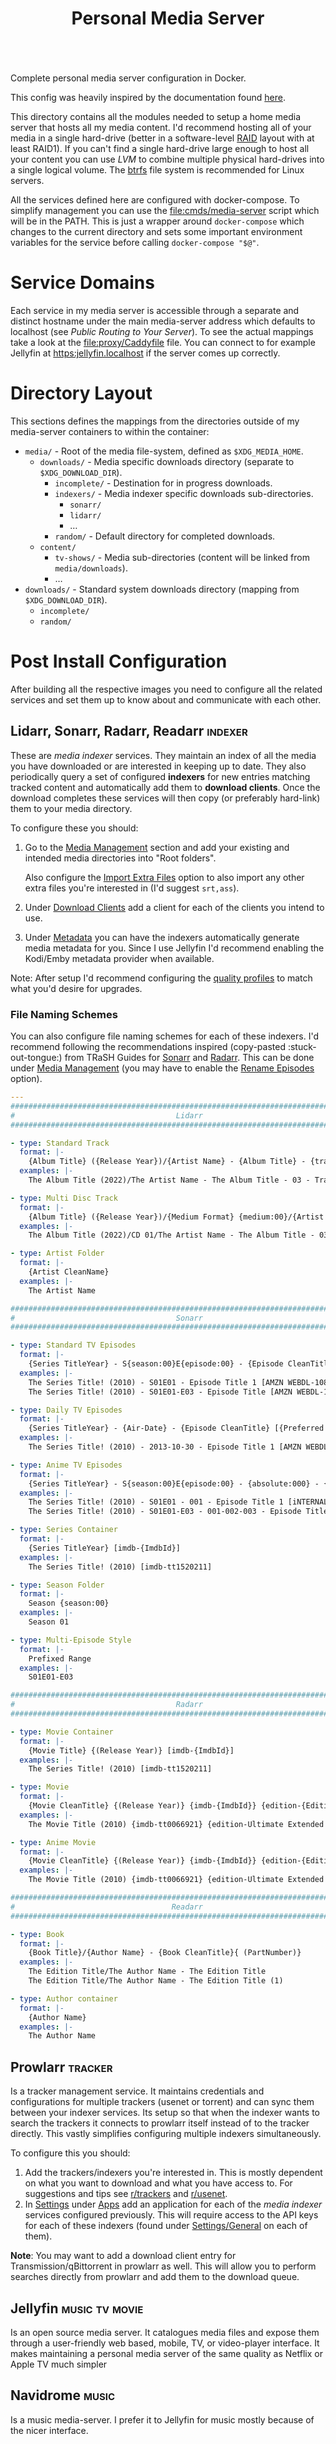 #+TITLE: Personal Media Server
# LocalWords:  Apps dockerised Jellyfin usenet Prowlarr Emby Kodi Readarr Radarr VPN
# LocalWords:  Sonarr Lidarr proxying uncorrectable routable Caddy localhost PIA TiB
# LocalWords:  authelia MiB GParted LVM Navidrome

#+HTML: <div align="right" style="display: flex; justify-content: flex-end">
#+HTML:   <a style="margin-left: 4px;" href="https://jellyfin.org/"><img src="https://img.shields.io/badge/jellyfin-latest-%23AA5CC3?logo=jellyfin&style=for-the-badge&logoColor=%2300A4DC"/></a>
#+HTML:   <a style="margin-left: 4px;" href="https://www.navidrome.org/"><img src="https://img.shields.io/badge/navidrome-latest-yellow?logo=Apple%20Music&style=for-the-badge&logoColor=yellow"/></a>
#+HTML:   <a style="margin-left: 4px;" href="https://transmissionbt.com/"><img src="https://img.shields.io/badge/transmission-3.00r6-orange?logo=tor%20browser&style=for-the-badge&logoColor=orange"/></a>
#+HTML:   <a style="margin-left: 4px;" href="https://sonarr.tv/"><img src="https://img.shields.io/badge/sonarr-latest-yellow?logo=TV%20Time&style=for-the-badge&logoColor=yellow"/></a>
#+HTML:   <a style="margin-left: 4px;" href="https://radarr.video/"><img src="https://img.shields.io/badge/radarr-latest-brightgreen?logo=coveralls&style=for-the-badge&logoColor=brightgreen"/></a>
#+HTML:   <a style="margin-left: 4px;" href="https://lidarr.audio/"><img src="https://img.shields.io/badge/lidarr-latest-%23FB5BC5?logo=iTunes&style=for-the-badge&logoColor=%23FB5BC5"/></a>
#+HTML:   <a style="margin-left: 4px;" href="https://readarr.com/"><img src="https://img.shields.io/badge/readerr-latest-%23141E24?logo=Read%20The%20Docs&style=for-the-badge&logoColor=%238CA1AF"/></a>
#+HTML:   <a style="margin-left: 4px;" href="https://wiki.servarr.com/prowlarr"><img src="https://img.shields.io/badge/prowlarr-latest-%23F37626?logo=Ghostery&style=for-the-badge&logoColor=%23F37626"/></a>
#+HTML:   <a style="margin-left: 4px;" href="https://caddyserver.com/"><img src="https://img.shields.io/badge/caddy-alpine-%23009639?logo=Nginx&style=for-the-badge&logoColor=%23009639"/></a>
#+HTML:   <a style="margin-left: 4px;" href="https://www.wireguard.com/"><img src="https://img.shields.io/badge/wireguard-gluetun:latest-%2388171A?logo=WireGuard&style=for-the-badge"/></a>
#+HTML:   <a style="margin-left: 4px;" href="https://www.authelia.com/"><img src="https://img.shields.io/badge/authelia-latest:latest-success?logo=Auth0&style=for-the-badge&logoColor=success"/></a>
#+HTML:   <a style="margin-left: 4px;" href="https://heimdall.site/"><img src="https://img.shields.io/badge/authelia-latest:latest-blueviolet?logo=Dash&style=for-the-badge&logoColor=blueviolet"/></a>
#+HTML:   <a style="margin-left: 4px;" href="https://github.com/serjs/socks5-server"><img src="https://img.shields.io/badge/socksproxy-latest:latest-yellow?logo=Envoy%20Proxy&style=for-the-badge&logoColor=yellow"/></a>
#+HTML: </div>

Complete personal media server configuration in Docker.

This config was heavily inspired by the documentation found [[https://wiki.servarr.com/docker-guide][here]].

This directory contains all the modules needed to setup a home media server that
hosts all my media content. I'd recommend hosting all of your media in a single
hard-drive (better in a software-level [[https://wiki.archlinux.org/title/RAID][RAID]] layout with at least RAID1). If you can't
find a single hard-drive large enough to host all your content you can use [[*Logical Volume Management][LVM]] to
combine multiple physical hard-drives into a single logical volume. The [[https://wiki.archlinux.org/title/btrfs][btrfs]] file
system is recommended for Linux servers.

All the services defined here are configured with docker-compose. To simplify
management you can use the [[file:cmds/media-server]] script which will be in the
PATH. This is just a wrapper around =docker-compose= which changes to the current
directory and sets some important environment variables for the service before
calling =docker-compose "$@"=.

* Service Domains
  Each service in my media server is accessible through a separate and distinct
  hostname under the main media-server address which defaults to localhost (see
  [[*Public Routing to Your Server][Public Routing to Your Server]]). To see the actual mappings take a look at the
  [[file:proxy/Caddyfile]] file. You can connect to for example Jellyfin at
  [[https:jellyfin.localhost]] if the server comes up correctly.

* Directory Layout
  This sections defines the mappings from the directories outside of my media-server
  containers to within the container:

  + =media/= - Root of the media file-system, defined as =$XDG_MEDIA_HOME=.
    + =downloads/= - Media specific downloads directory (separate to =$XDG_DOWNLOAD_DIR=).
      + =incomplete/= - Destination for in progress downloads.
      + =indexers/= - Media indexer specific downloads sub-directories.
        + =sonarr/=
        + =lidarr/=
        + ...
      + =random/= - Default directory for completed downloads.
    + =content/=
      + ~tv-shows/~ - Media sub-directories (content will be linked from =media/downloads=).
      + ...
  + =downloads/= - Standard system downloads directory (mapping from =$XDG_DOWNLOAD_DIR=).
    + =incomplete/=
    + =random/=

* Post Install Configuration
  After building all the respective images you need to configure all the related
  services and set them up to know about and communicate with each other.

** Lidarr, Sonarr, Radarr, Readarr                                  :indexer:
   These are /media indexer/ services. They maintain an index of all the media you have
   downloaded or are interested in keeping up to date. They also periodically query a
   set of configured *indexers* for new entries matching tracked content and
   automatically add them to *download clients*. Once the download completes these
   services will then copy (or preferably hard-link) them to your media directory.

   To configure these you should:
   1. Go to the _Media Management_ section and add your existing and intended media
      directories into "Root folders".

      Also configure the _Import Extra Files_ option to also import any other extra
      files you're interested in (I'd suggest =srt,ass=).
   2. Under _Download Clients_ add a client for each of the clients you intend to use.
   3. Under _Metadata_ you can have the indexers automatically generate media
      metadata for you. Since I use Jellyfin I'd recommend enabling the Kodi/Emby
      metadata provider when available.


   Note: After setup I'd recommend configuring the [[https://wiki.servarr.com/sonarr/settings#quality-profiles][quality profiles]] to match what
   you'd desire for upgrades.

*** File Naming Schemes
    You can also configure file naming schemes for each of these indexers. I'd
    recommend following the recommendations inspired (copy-pasted :stuck-out-tongue:) from TRaSH
    Guides for [[https://trash-guides.info/Sonarr/Sonarr-recommended-naming-scheme/][Sonarr]] and [[https://trash-guides.info/Radarr/Radarr-recommended-naming-scheme/][Radarr]]. This can be done under _Media Management_ (you may
    have to enable the _Rename Episodes_ option).

    #+begin_src yaml
      ---
      ###############################################################################
      #                                    Lidarr                                   #
      ###############################################################################

      - type: Standard Track
        format: |-
          {Album Title} ({Release Year})/{Artist Name} - {Album Title} - {track:00} - {Track Title}
        examples: |-
          The Album Title (2022)/The Artist Name - The Album Title - 03 - Track Title (1)

      - type: Multi Disc Track
        format: |-
          {Album Title} ({Release Year})/{Medium Format} {medium:00}/{Artist Name} - {Album Title} - {track:00} - {Track Title}
        examples: |-
          The Album Title (2022)/CD 01/The Artist Name - The Album Title - 03 - Track Title (1)

      - type: Artist Folder
        format: |-
          {Artist CleanName}
        examples: |-
          The Artist Name

      ###############################################################################
      #                                    Sonarr                                   #
      ###############################################################################

      - type: Standard TV Episodes
        format: |-
          {Series TitleYear} - S{season:00}E{episode:00} - {Episode CleanTitle} [{Preferred Words }{Quality Full}]{[MediaInfo VideoDynamicRangeType]}{[Mediainfo AudioCodec}{ Mediainfo AudioChannels]}{MediaInfo AudioLanguages}{[MediaInfo VideoCodec]}{-Release Group}
        examples: |-
          The Series Title! (2010) - S01E01 - Episode Title 1 [AMZN WEBDL-1080p Proper][DV HDR10][DTS 5.1][x264]-RlsGrp
          The Series Title! (2010) - S01E01-E03 - Episode Title [AMZN WEBDL-1080p Proper][DV HDR10][DTS 5.1][x264]-RlsGrp

      - type: Daily TV Episodes
        format: |-
          {Series TitleYear} - {Air-Date} - {Episode CleanTitle} [{Preferred Words }{Quality Full}]{[MediaInfo VideoDynamicRangeType]}{[Mediainfo AudioCodec}{ Mediainfo AudioChannels]}{MediaInfo AudioLanguages}{[MediaInfo VideoCodec]}{-Release Group}
        examples: |-
          The Series Title! (2010) - 2013-10-30 - Episode Title 1 [AMZN WEBDL-1080p Proper][DV HDR10][DTS 5.1][x264]-RlsGrp

      - type: Anime TV Episodes
        format: |-
          {Series TitleYear} - S{season:00}E{episode:00} - {absolute:000} - {Episode CleanTitle} [{Preferred Words }{Quality Full}]{[MediaInfo VideoDynamicRangeType]}[{MediaInfo VideoBitDepth}bit]{[MediaInfo VideoCodec]}[{Mediainfo AudioCodec} { Mediainfo AudioChannels}]{MediaInfo AudioLanguages}{-Release Group}
        examples: |-
          The Series Title! (2010) - S01E01 - 001 - Episode Title 1 [iNTERNAL HDTV-720p v2][HDR10][10bit][x264][DTS 5.1][JA]-RlsGrp
          The Series Title! (2010) - S01E01-E03 - 001-002-003 - Episode Title [iNTERNAL HDTV-720p v2][HDR10][10bit][x264][DTS 5.1][JA]-RlsGrp

      - type: Series Container
        format: |-
          {Series TitleYear} [imdb-{ImdbId}]
        examples: |-
          The Series Title! (2010) [imdb-tt1520211]

      - type: Season Folder
        format: |-
          Season {season:00}
        examples: |-
          Season 01

      - type: Multi-Episode Style
        format: |-
          Prefixed Range
        examples: |-
          S01E01-E03

      ###############################################################################
      #                                    Radarr                                   #
      ###############################################################################

      - type: Movie Container
        format: |-
          {Movie Title} {(Release Year)} [imdb-{ImdbId}]
        examples: |-
          The Series Title! (2010) [imdb-tt1520211]

      - type: Movie
        format: |-
          {Movie CleanTitle} {(Release Year)} {imdb-{ImdbId}} {edition-{Edition Tags}} {[Custom Formats]}{[Quality Full]}{[MediaInfo 3D]}{[MediaInfo VideoDynamicRangeType]}{[Mediainfo AudioCodec}{ Mediainfo AudioChannels}][{Mediainfo VideoCodec}]{-Release Group}
        examples: |-
          The Movie Title (2010) {imdb-tt0066921} {edition-Ultimate Extended Edition} [IMAX HYBRID][Bluray-1080p Proper][3D][DV HDR10][DTS 5.1][x264]-EVOLVE

      - type: Anime Movie
        format: |-
          {Movie CleanTitle} {(Release Year)} {imdb-{ImdbId}} {edition-{Edition Tags}} {[Custom Formats]}{[Quality Full]}{[MediaInfo 3D]}{[MediaInfo VideoDynamicRangeType]}{[Mediainfo AudioCodec}{ Mediainfo AudioChannels}]{MediaInfo AudioLanguages}[{MediaInfo VideoBitDepth}bit][{Mediainfo VideoCodec}]{-Release Group}
        examples: |-
          The Movie Title (2010) {imdb-tt0066921} {edition-Ultimate Extended Edition} [Surround Sound x264][Bluray-1080p Proper][3D][DTS 5.1][DE][10bit][AVC]-EVOLVE

      ###############################################################################
      #                                   Readarr                                   #
      ###############################################################################

      - type: Book
        format: |-
          {Book Title}/{Author Name} - {Book CleanTitle}{ (PartNumber)}
        examples: |-
          The Edition Title/The Author Name - The Edition Title
          The Edition Title/The Author Name - The Edition Title (1)

      - type: Author container
        format: |-
          {Author Name}
        examples: |-
          The Author Name
    #+end_src

** Prowlarr                                                         :tracker:
   Is a tracker management service. It maintains credentials and configurations for
   multiple trackers (usenet or torrent) and can sync them between your indexer
   services. Its setup so that when the indexer wants to search the trackers it
   connects to prowlarr itself instead of to the tracker directly. This vastly
   simplifies configuring multiple indexers simultaneously.

   To configure this you should:
   1. Add the trackers/indexers you're interested in. This is mostly dependent on
      what you want to download and what you have access to. For suggestions and tips
      see [[https://www.reddit.com/r/trackers/][r/trackers]] and [[https://www.reddit.com/r/usenet/][r/usenet]].
   2. In _Settings_ under _Apps_ add an application for each of the [[*Lidarr, Sonarr, Radarr, Readarr][media indexer]]
      services configured previously. This will require access to the API keys for
      each of these indexers (found under _Settings/General_ on each of them).


   *Note*: You may want to add a download client entry for Transmission/qBittorrent in
   prowlarr as well. This will allow you to perform searches directly from prowlarr
   and add them to the download queue.

** Jellyfin                                                  :music:tv:movie:
   Is an open source media server. It catalogues media files and expose them through
   a user-friendly web based, mobile, TV, or video-player interface. It makes
   maintaining a personal media server of the same quality as Netflix or Apple TV
   much simpler

** Navidrome                                                          :music:
   Is a music media-server. I prefer it to Jellyfin for music mostly because of the
   nicer interface.

** Transmission                                                  :bittorrent:
   When using transmission you should update each indexer and tracker services
   configuration to route to Transmission. This will be ~host=transmission~ and
   =port=9091=.

   I'd also recommend disabling the hide advanced checkbox and setting the Directory
   option for the services to =/media/downloads/[INDEXER]= to ensure media related
   downloads are kept on the same mount as your media directory.

** qBittorrent                                                   :bittorrent:
   Is an alternative BitTorrent client. By default the username and password for the
   qBittorrent Docker image is admin/adminadmin.

   Add qBittorrent as a download client to each indexer/tracker. You should setup a
   client category of =[INDEXER]= and update the corresponding qBittorrent category to
   download to =/media/downloads/[INDEXER]=.

   After setup update the default torrent management mode to automatic and change the
   default save path to =/downloads/incomplete=. We cannot use the incomplete torrents
   path option because it overrides the categories path so leave that option disabled.
   Completed torrents will be moved by the torrent-done script directly.

** flood                                                                 :ui:
   Is a web UI for rTorrent, Transmission and qBittorrent.

   On setup you will be asked to setup a user and password and then enter your client
   details.

* Hard Drive Setup
** New Drive Checklist
   Adapted from this excellent reddit [[https://www.reddit.com/r/DataHoarder/comments/7seion/comment/dt49bej/?utm_source=share&utm_medium=web2x&context=3][comment]]. Once you recieve a new drive you
   should benchmark it to ensure it's functioning to specification and contains
   as few bad sectors as possible. Hard disk drives fail in a bell curve. It's likely
   either going to fail in the first month, or after 5 years but rarely in-between.
   To ensure you can detect and replace a defective drive as soon as possible (while
   still in the warranty period for it), it's best to stress it as much as possible
   after getting it.

   - [ ] Enable S.M.A.R.T. and check S.M.A.R.T data with [[man:gsmartcontrol][GSmartControl]].
   - [ ] Do a surface scan for bad sectors using either [[man:badblocks]] (deprecated)
     or the alternative recommended guideline which creates a crypt layer above the
     drive and then shreds it fully.

     *WARN*: This will wipe all data from the drive.

     #+begin_src shell
       set -u

       # DEVICE_NAME=sda
       # CRYPT_NAME=sda-crypt

       # Span a crypto layer above the device.
       cryptsetup open "/dev/$DEVICE_NAME" "$CRYPT_NAME" --type plain --cipher aes-xts-plain64
       # Fill the now opened decrypted layer with zeroes.
       # This will get get written back to the device as encrypted data.
       shred -v -n 0 -z /dev/mapper/"$CRYPT_NAME"
       # Compare fresh zeroes with the decrypted layer.
       cmp -b /dev/zero /dev/mapper/"$CRYPT_NAME"
       # Close the opened crypto layer for the device.
       cryptsetup close "$CRYPT_NAME"
     #+end_src

     It's recommended to perform this test multiple times, until you can say with
     certainty that the drive isn't defective. Make sure to recreate the crypt map
     for each test run to ensure new data is always being written to the device.

     *Note*: This can take a very, very, long time. Writing to the disk with =shred= will
     take a while, but comparing the contents of it with =cmp= may take even longer.
     I'd recommend setting up a command to just watch the disk being compared just
     for your own sanity. This can be done by simply catting the file-descriptor info
     of the =cmp= process. For example:
     #+begin_src bash
       # Note: 1681592 is the pid of the cmp process. You can find this with a cursory
       # process grep for cmp. Example: ps aux | grep cmp.
       watch --interval=10 ls /proc/1681592/fdinfo/4
     #+end_src
   - [ ] Check Read/Write rates and device statistics with GSmartControl. Note a lot
     of the metrics may be absolute [[https://askubuntu.com/a/20490][nonsense]]. The statistics you should keep an eye
     on include: /reallocated sector count, pending count, and offline uncorrectable/.

** Logical Volume Management
   LVM is [[https://wiki.archlinux.org/title/LVM][Logical Volume Management]]. A subsystem of the Linux kernel which can
   abstract away multiple physical drives or drive partitions as part of a larger
   logical drive. This has several advantages for a media-server store:
   + It lets you split data across multiple drives and easily scale up or replace
     faulty ones with little interruption.
   + It supports the setup of RAID or other data redundancy and reliability
     techniques out of the box.
   + Because all your media is installed from your point of view in a single drive
     you can easily manage files that are technically spread across multiple physical
     drives. For example hard links that work across physical drive boundaries are
     perfectly fine so long as their all in the same logical volume.

   *Note*: You may find the following more in-depth [[https://linuxhandbook.com/lvm-guide/][setup guide]] helpful for
   understanding some of the more in-depth LVM concepts.

*** Initial LVM Setup
    This section demonstrates the commands I ran to setup an initial LVM drive with
    RAID1 using 2 physical volumes of 16.4 TiB each. Data will be replicated at the
    software level across each of these drives.

    *Note*: It's [[https://wiki.archlinux.org/title/RAID#Partition_the_devices][recommended]] that before you do this you partition your large (>2 TiB)
    drives into smaller partitions. Even if you don't wish to do this you should
    leave a small partition (100 MiB will suffice) at the end of your RAID device.
    This is because hard drive manufacturers aren't consistent in what size the
    drives take up and if you put a drive with a specific size into RAID you will
    have to find a drive of at least that much capacity to replace it. Leaving a gap
    means you can substitute a drive with a slightly smaller total capacity very
    easily.

    #+begin_src bash
      # Associate the partitions with LVM as physical volumes.
      sudo pvcreate /dev/sdb1 /dev/sdc1
      sudo pvscan
      sudo pvs
      sudo pvdisplay

      # Create a volume group containing all the defined physical volumes.
      sudo vgcreate mediavg /dev/sdb1 /dev/sdc1
      sudo vgs
      sudo vgscan
      sudo vgdisplay

      # Create a RAID1 device on mediavg called medialv using all the physical
      # volumes associated with it and taking up all the free space available.
      sudo lvcreate --type raid1 --mirrors 1 -l 100%FREE -n medialv mediavg /dev/sdb1 /dev/sdc1
    #+end_src

*** Expanding Available LVM Storage
    #+begin_src bash
      # Associate the new partitions with LVM as physical volumes.
      sudo pvcreate /dev/sda /dev/sdc

      # Add the new physical volumes to the media server volume group.
      sudo vgextend mediavg /dev/sda /dev/sdc

      # Expand the media server logical volume to fill all the available space.
      sudo lvresize -l +100%FREE /dev/mediavg/medialv

      # Expand the btrfs file system with the new storage space.
      sudo btrfs filesystem resize max /home/mohkale/Media/server
    #+end_src

* Recommended Customisation's and FAQ
  You can override the docker configuration for any of the services defined in this
  module by creating a override file and modifying some of the fields. For example to
  override [[file:0002-media.jellyfin.yml]] create a
  [[file:0002-media.jellyfin.override.yml]] file. This is a standard mechanism for
  customizing docker-compose configurations. If you're in doubt about the final
  configuration you can use ~media-server config~ to dump the complete configuration
  file including overrides.

** Trusting The Media Server on localhost
   Caddy uses its own certificate authority to authenticate localhost addresses. See
   [[https://caddyserver.com/docs/automatic-https#local-https][local HTTPs]]. The gist of this is that you can trust the certificates Caddy
   assigns to addresses running on localhost on your root CA list. This can be done
   by simply running:

   #+begin_src shell
     trust anchor --store ~/.config/media-server/caddy/data/caddy/pki/authorities/local/root.crt
   #+end_src

   After doing so you will be able to see the certificate with =caddy list= under the
   /Caddy Local Authority/ name and be able to connect to services running under Caddy
   directly. For example you can now open "Jellyfin Media Player" and connect to
   [[https:jellyfin.localhost]].

** Hardware Acceleration in Jellyfin
   Hardware accelerated media processing requires direct access to your graphics card
   device files and the render group. Docker also needs to run in privileged mode for
   this to work as expected. You can set this up by adding the following overrides
   (substituting for your own card and render device files).

   #+begin_src yaml
     ---
     services:
       jellyfin:
         privileged: true
         group_add:
           - render
         devices:
           - /dev/dri/card0
           - /dev/dri/renderD128
   #+end_src

   After doing this you need to go into the admin dashboard on Jellyfin itself under
   the playback section and enable hardware acceleration to this card for the
   supported codecs. Note: this may require tweaking your installed drivers or
   otherwise needing to configure things outside of the container environment. The
   help on the settings page should direct you to all the information you need.

** Notifications from Transmission
   Transmission is configured to notify the logged in user when a torrent completes
   using =libnotify= and the =notify-send= helper script. This doesn't work out of the
   box with the current configuration because the logged-in users D-Bus session isn't
   accessible in the container. This can be worked around by simply mounting the
   D-Bus runtime directory into the transmission service.

   #+begin_src yaml
     ---
     services:
       transmission:
         environment:
           XDG_RUNTIME_DIR: $XDG_RUNTIME_DIR
           # Should be within $XDG_RUNTIME_DIR.
           DBUS_SESSION_BUS_ADDRESS: $DBUS_SESSION_BUS_ADDRESS
         volumes:
           # We could also just mount /run/user if the directory for our user
           # hasn't been created yet.
           - $XDG_RUNTIME_DIR:$XDG_RUNTIME_DIR
   #+end_src

** VPN Routing
   You very likely want to run the remaining media-server services under a VPN. This
   provides a certain level of security and automatically bypasses a plethora of
   access restrictions for certain trackers by your ISP. There are many good
   VPN options, I would recommend [[https://mullvad.net/en/][Mullvad]]. My media-server configurations supports
   VPN proxying for all services that need it but will require some configuration on
   your part to set it up. See [[file:vpn.docker-compose.yml]]. This will direct you to
   the documentation on configuring your VPN service with [[https://github.com/qdm12/gluetun][gluetun]].

   Once you've finalized the VPN setup you simply need to set the =MEDIA_SERVER_VPN=
   environment variable to a non-zero value (this would best be done in your ~.profile~
   file) and the next time you run =media-server= it will include the VPN options in
   the container configurations.

   *Note*: Even if you intend to use a VPN on your host directly, it's recommended to
   setup a VPN in the container as well. This will allow you to configure your VPN
   for your media-server independent of your host machine and doesn't risk your
   security when/if the host disconnects from the VPN.

*** Necessary Configuration Changes
    After enabling a VPN setup all the services routing through the VPN will not be
    able to access each other through their hostname. This is a quirk of how network
    sharing and Docker works. This will mean any configurations where you set the
    hostname to the service name (for example in prowlarr) needs to be updated to use
    ~localhost~ instead. For a list of affected services see the =vpn-config= section in
    [[file:vpn.docker-compose.yml]].

*** Port Forwarding
    BitTorrent is an inherently collaborative file sharing protocol. It works best
    when there is a publicly accessible port on your device that other peers or
    leechers can connect to for downloading. I'd recommend reading this excellent
    [[https://www.reddit.com/r/VPNTorrents/comments/p6h7em/answered_why_you_do_need_portforwarding_for/][post]] on the topic. The long gist of it is: *if you notice really slow transfer
    speeds (especially uploads rarely exceeding 100/200 KiB/s) its likely because you
    haven't enabled port forwarding*. With port forwarding your VPN provider will
    automatically forward traffic from a specific port (on a specific machine or
    cluster of machines) to your host/container. Removing the competing traffic and
    intermittent processing on that port will improve transfer performance and
    reliability on you as a seeder.

    To enable port forwarding in this media-server configuration you must first
    reserve a port from your VPN provider. The specific process varies from provider
    to provider but the documentation linked to above for gluetun should include all
    the steps.

    *Note*: If you do not use the VPN support documented here then port forwarding
    should work automatically. The transmission container will automatically reuse
    the network of the host container for the transmission peer ports.

    After this all you have to do is make your download clients use the port you
    reserved instead of the default peer port. This can be done by simply setting the
    ~TRANSMISSION_PEER_PORT~ and =QBITTORRENT_PEER_PORT= environment variables to your
    peer port. You must also update the gluetun configuration to not block packets
    from the forwarded port at the VPN firewall level (this is disabled by default
    because if you haven't setup port forwarding you wouldn't traffic from the
    default transmission peer port to reach your host).

    #+CAPTION: Sample override for [[file:9999-optional.vpn.override.yml]] which allows the forwarded port through the firewall.
    #+begin_src yaml
      ---
      services:
        gluetun:
          environment:
            FIREWALL_VPN_INPUT_PORTS: $TRANSMISSION_PEER_PORT,$QBITTORRENT_PEER_PORT
    #+end_src

*** Socks Proxy
   Generally it's recommended to run a VPN provider directly on your host with
   a secure protocol like OpenVPN or WireGuard. Sadly docker can sometimes
   conflict with such a setup and break networking within your containers when
   you connect or disconnect from the VPN. As a workaround my media-server can
   optionally setup a SOCKS proxy that reroutes traffic through the same VPN
   connection as gluetun. This can let you setup proxy configurations in your
   browser so you can access the same sites as the media-server without ISP
   tracking or blocking you.

   To enable simply export the socks-proxy media-server profile in your
   media-server profile config.

   #+begin_src bash
     MEDIA_SERVER_VPN=1
     MEDIA_SERVER_PROFILES='socks-proxy'
   #+end_src

   Now you can use a browser plugin like [[https://addons.mozilla.org/en-GB/firefox/addon/multi-account-containers/][Firefox Multi-Account Containers]] to
   assign a container to route traffic through the SOCKS proxy.

** Override Top Level Domain
   Out of the box this media-server configuration only supports a single top-level
   domain defaulting to localhost. If you intend to use this configuration to access
   your media remotely you'll most likely want to override this address with a
   public address that routes straight to your machine (see [[*Public Routing to Your Server][public routing to your
   server]]). This can be done by setting the =$SITE_ADDRESS= environment variable for
   the Caddy service in the [[file:0001-core.caddy.override.yml]] file:

   #+begin_src yaml
     ---
     services:
       caddy:
         environment:
           SITE_ADDRESS: foo.com
   #+end_src

   Now instead of Caddy binding to localhost it'll bind to =foo.com=. The rest of the
   Caddy services should also be routable through this top-level address.

   *Note*: All of this assumes there's a route from the domain to your Caddy server.
   If there isn't you still won't be able to route through to it. Again see the
   public routing documentation below for this.

*** Supporting Multiple Top Level Domains
    You may in practice want to support multiple domains. For example to leave
    localhost accessible for connections from players on the local machine but
    also to be able to access content remotely at the same time. This would remove
    the network layer communication beyond your host machine when it isn't needed and
    improve playback performance. To do this you have to customise the local [[file:proxy/local.d/Caddyfile.routes][Caddyfile]]
    and have it replicate the routes of the main Caddy configuration. To make this as
    easy as possible you can re-purpose the existing template used to setup the
    media-server routes.

    #+CAPTION: Docker compose override defining a new =SITE_ADDRESS2= option in [[file:0001-core.caddy.override.yml]].
    #+begin_src yaml
      ---
      services:
        caddy:
          environment:
            # SITE_ADDRESS: localhost
            SITE_ADDRESS2: foo.bar
    #+end_src

    #+CAPTION: Caddyfile extension setting up service routes for =$SITE_ADDRESS2= in [[file:proxy/local.d/Caddyfile.routes]].
    #+begin_src caddyfile
      import /etc/caddy/config.d/Caddyfile.services {$SITE_ADDRESS2} service_proxy_to
    #+end_src

** Public Routing to Your Server
   This is a problem in 2 parts. First you need to be able to route from any public
   internet facing device to your server, then you need to make sure those
   connections can communicate securely with without the possibility of snoopers or
   man in the middle attacks.

   The latter problem is easy in this case. We use [[https://caddyserver.com/][Caddy]] as a proxy server to our
   media-server services and it automatically upgrades your connections to HTTPS for
   both localhost and remote addresses. For localhost Caddy will generate a local SSL
   certificate for each of the addresses you configure and sign outgoing requests
   with them. For remote connections Caddy will use an automated certificate
   authority provider like [[https://letsencrypt.org/][letsencrypt]] to have a certificate generated that can be
   authenticated through the public internet. All that is needed for this is being
   able to connect to your server from the internet through the address you configure
   for it.

*** Setting DNS Records to Point to Your Server
    That leaves us with the former problem. Making our server publicly accessible.
    Firstly you must determine if your router has a dynamic or static IP address; this
    is determined by your internet-service-provider.

**** Static IP Routing
     If your routers IP is static then things are a lot simpler. Simply login to your
     domain name provider and update the DNS records with an A record to your server.
     You'll want to setup a regular A record for your domain and also a wildcard
     record for all subdomains of that domain. This will let you route both to your
     site-address and any service running on a subdomain of that address.

     #+CAPTION: Sample DNS configuration to route to your server from the media subdomain of =site.com=.
     | Record Type | Host             |        Answer |
     |-------------+------------------+---------------|
     | A           | media.site.com   | 27.241.155.98 |
     | A           | *.media.site.com | 27.241.155.98 |

**** Dynamic IP Routing
     If your routers IP is instead dynamic then you will need some way to consistently
     route to it whenever the IP address is changed by your ISP. I'd recommend using
     some sort of [[https://en.wikipedia.org/wiki/Dynamic_DNS][DDNS]] system which can give you an address or API that your host can
     periodically ping to update the IP address associated with it.

     *Note*: Your router may have an option for this out of the box which will bypass
     the need for you to setup anything host side. Or your ISP might provide free
     services for this such as [[https://porkbun.com][porkbun.com]].

***** DDNS via Duck DNS
      [[https://www.duckdns.org/][Duck DNS]] is a free DDNS provider. You can use it for prototyping or for your
      final DDNS solution. Sadly DuckDNS won't let you update the DNS records of any
      domains you already own so you'll have to settle for a =.duckdns.org= TLD.

      #+CAPTION: Sample Duck DNS configuration.
      #+begin_src yaml
        ---
        services:
          duckdns:
            container_name: ms-duckdns
            environment:
              PUID: $PUID
              PGID: $PGID
              TZ: Europe/London
              # Required fields to update the address.
              SUBDOMAINS: foo.duckdns.org
              TOKEN: MY_TOKEN
            image: lscr.io/linuxserver/duckdns:latest
            restart: unless-stopped
            volumes:
              - $XDG_CONFIG_HOME/media-server/duckdns:/config
      #+end_src

      After this is setup you can bring up the duck DNS image (=media-server up duckdns=)
      and confirm a cursory =ping foo.duckdns.org= routes through to your routers public
      IP.

      *Note*: If you use a local VPN or PIA VPN provider on the same host as your server,
      you won't be able to authenticate through DDNS correctly. The IP address
      associated with your router will match the outgoing IP of the VPN instance you
      connect to. If your using a provider like Mullvad you should have a
      =mullvad-exclude= command available which can split traffic for a specific command
      to ensure it isn't routed through your VPN. This can be used to update the DDNS
      record directly, for example in a CRON job.
      #+begin_src crontab
        ,*/5 * * * * mullvad-exclude curl 'https://www.duckdns.org/update?domains=DOMAIN&token=TOKEN' >/dev/null 2>&1
      #+end_src

***** DDNS via Pork Bun
      Pork bun is a domain name registrar that also has a very extensive API allowing
      you to update domain name records. There's also containers available to let you
      streamline and daemonize your DDNS update configuration.

      *Note*: Because my media-server is so resource intensive I prefer not to leave it
      running indefinitely. Due to this (and because I usually run a VPN on my
      media-server host for regular internet browsing as well) I've moved the Pork
      bun DDNS configuration into an externally raspberry-pi host which I then route
      to from my media-server if necessary. This configuration reflects this setup.

      Firstly I setup a docker-compose configuration for a service that can update
      DNS records through various API back-ends, including porkbun.

      #+CAPTION: /etc/media-server/docker-compose.yaml
      #+begin_src yaml
        ---
        version: "2.2"
        services:
          ddns-updater:
            container_name: ms-ddns-updater
            image: qmcgaw/ddns-updater
            #environment:
            #  LOG_LEVEL: debug
            restart: unless-stopped
            ports:
              - 8000:8000
            volumes:
              - /etc/media-server/config/ddns-updater:/updater/data
      #+end_src

      This requires a configuration specifying which provider to use and which DNS
      records to create. In this case that would be the =media.site.com= and
      =*.media.site.com= subdomains of =site.com=.

      #+CAPTION: /etc/media-server/config/ddns-updater/config.json
      #+begin_src json-ts
        {
            "settings": [
                {
                    "provider": "porkbun",
                    "domain": "site.com",
                    "host": "media,*.media",
                    "api_key": "API_KEY",
                    "secret_api_key": "SECRET_API_KEY",
                    "ip_version": "ipv4"
                }
            ]
        }
      #+end_src

      Next we create a systemd service configuration that we can enable to run this
      DDNS update script at startup. After creation you have to link this into the
      systemd location and enable the service.
      #+begin_src shell
        ln -sv /etc/media-server/media-server.service /etc/systemd/system/media-server.service
        systemctl enable --now media-server
      #+end_src

      #+CAPTION: /etc/media-server/media-server.service
      #+begin_src conf
        [Unit]
        Description=Media Server
        PartOf=docker.service
        After=docker.service

        [Service]
        Type=oneshot
        RemainAfterExit=true
        User=root
        Group=root
        WorkingDirectory=/etc/media-server

        ExecStart=docker-compose up -d
        ExecStop=docker-compose down

        [Install]
        WantedBy=multi-user.target
      #+end_src

      Next you'll probably want to create a media-server route from our Caddy proxy
      to the DDNS updater webpage. This can be done by adding a new local route and
      substituting the host or IP address of the updater:

      #+begin_src caddyfile
        import service_proxy_to ddns-updater {$SITE_ADDRESS} UPDATER_HOST_OR_IP_ADDRESS 8000
      #+end_src

**** Firewall Bypass from your Router to your Media Server
     After this you need to route from your router to your server. This will require
     admin access to your router. Log in to the router management webpage and assign
     your server host a fixed IP address. This will make it so that your server will
     always have the same IP in the local-area network of your router and ensure any
     firewall forwarding you enable is always routed to it. Then under firewall
     configuration  pass through ports 80 and 443 to your servers now fixed IP address.
     Note: This will make your server fully accessible through the internet. If you
     haven't, you should definitely consider setting up some sort of authentication on
     the server to restrict access only to you.

*** Authorised Access with Authelia
    If you intend to access your media-server over the public internet you should
    ensure the services are not blanket accessible to anyone trying to reach it. This
    can be done by plugging an authentication service in front of the Caddy proxy
    server. This can be any service you'd like, although my configuration recommends
    [[https://www.authelia.com/][authelia]]. This can be enabled by exporting =MEDIA_SERVER_AUTHELIA=1= environment
    variable.

    After doing so the media-server configuration will automatically pull in an
    Authelia service image and add a dependency for it to Caddy. *Note*: You will want
    to run this once just to ensure Authelia generates some sample config files.

**** Caddy Authorisation and Authentication Configuration
     After the authelia service has been pulled you need to update Caddy to pull in
     the builtin authentication configuration. This can be done in
     [[file:proxy/local.d/Caddyfile.global]].
     #+begin_src caddyfile
       import /etc/caddy/config.d/Caddyfile.auth {$SITE_ADDRESS}
     #+end_src
     This will define a new proxy to the authelia service at =auth.$SITE_ADDRESS= and
     add a snippet =authelia_forward_auth= which you can import into any existing
     routes to ensure authelia is queried before access.

     To setup all the existing service routes to require authentication beforehand
     simply replace any calls to =service_proxy_to= in the Caddy configurations with
     =authorized_service_proxy_to=. This can also be used with the recommended [[*Supporting Multiple Top Level Domains][multi
     top-level domain]] configuration by adding the following to
     [[file:proxy/local.d/Caddyfile.routes]].
     #+begin_src caddyfile
       {$SITE_ADDRESS2} {
               import authelia_forward_auth
               redir https://jellyfin.{$SITE_ADDRESS2}{uri}
       }
       import /etc/caddy/config.d/Caddyfile.services {$SITE_ADDRESS2} authorized_service_proxy_to
     #+end_src
     *Note*: You'll want to update the above =Caddyfile.auth= import to use
     ={$SITE_ADDRESS2}= if you use =SITE_ADDRESS2= here as well.

**** Authelia Configuration
     See the [[https://www.authelia.com/integration/prologue/get-started/#configuration][getting started]] configuration.

     I'd recommend overriding the following configurations in your Authelia
     configuration. Beyond this you can customize however you'd like:
     #+begin_src yaml
       ---
       # Secret used to sign authentication cookies.
       jwt_secret: some_secret_for_signing_greater_than_20_characters
       # Should match the value of {$SITE_ADDRESS2}.
       default_redirection_url: https://foo.duckdns.org/

       log:
         format: text
         file_path: /config/authelia.log
         keep_stdout: false

       # Configuration file containing user accounts and passwords.
       authentication_backend:
         file:
           path: /config/users_database.yml

       # Specify access control policies based on several rules.
       access_control:
         rules:
           - domain: '*.foo.duckdns.org'
             policy: one_factor

       # Session cookie configuration and scope.
       session:
         domain: foo.duckdns.org
         secret: some_secret_for_signing_greater_than_20_characters

       # Authelia cache configuration for user perferences, 2fa, etc.
       storage:
         encryption_key: some_secret_for_signing_greater_than_20_characters
         local:
           path: /config/db.sqlite3

       # SMTP notifier configuration. See the [[https://www.authelia.com/configuration/notifications/smtp/#using-gmail][GMail]] example.
       smtp:
         ...
     #+end_src

***** Setting up First-factor User Accounts
      The default authelia accounts use a fixed username and password of authelia.
      *Change this!*. You should setup a custom account username and password for
      authelia to restrict access. Accounts can be added to authelia by simply
      adding entries to the =user_database.yml= file that was configured above. This is
      a plain-text configuration file of the form:
      #+begin_src yaml
        ---
        users:
          mohkale:
            disabled: false
            displayname: "Mohsin Kaleem"
            password: "$argon2id$v=19$m=32768,t=1,p=8$eUhVT1dQa082YVk2VUhDMQ$E8QI4jHbUBt3EdsU1NFDu4Bq5jObKNx7nBKSn1EYQxk"
            email: authelia@authelia.com
            groups:
              - admins
              - dev
      #+end_src

      *Note*: You can generate hashes for the passwords in this file by using the
      authelia command itself. So for example:
      #+begin_src sh
        authelia hash-password 'yourpassword'
        # Digest: $argon2id$v=19$m=65536,t=3,p=4$Br03nxDpZhEVpaZHvyslig$P+4Vxz7VHLeaNvC+6oU0r1KoNw3Ph4q0v6imRCJUTtY
      #+end_src

*** Banning Bad Actors with Fail2Ban
    When your server is accessible through the public internet, it will likely be
    flooded with requests from bad actors. These actors make requests to login with
    common insecure passwords or query ports trying to see what services you have
    enabled. These are all good reasons to restrict login to your services with
    authelia but authelia will just prevent these actors getting past the login wall,
    it won't stop them from getting to the machine itself and if any services on your
    host aren't protected by the firewall or queried through authelia the actor can
    access them given enough time and resources. [[https://www.fail2ban.org/wiki/index.php/Main_Page][fail2ban]] can prevent this. It
    monitors log files from various services for failed authorisation attempts and
    after enough of them updates your hosts firewall rules to ban subsequent
    requests.

    This media-server configuration sets up fail2ban alongside authelia but the out
    of box configuration will not do anything. To ban users that fail to login
    through authelia you need to customise [[file:$XDG_CONFIG_HOME/media-server/fail2ban/jail.local][jail.local]] file. I'd recommend the
    following configuration but you can customize and extend it at your discretion.
    #+begin_src conf
      [DEFAULT]

      # Prevents banning LAN subnets
      ignoreip    = 127.0.0.1/8 ::1
                    10.0.0.0/8
                    172.16.0.0/12
                    192.168.0.0/16

      # "bantime.increment" allows to use database for searching of previously banned ip's to increase a
      # default ban time
      bantime.increment = true

      # "bantime.maxtime" is the max number of seconds using the ban time can reach (doesn't grow further)
      bantime.maxtime = 1w

      # "bantime.factor" is a coefficient to calculate exponent growing of the formula or common multiplier
      bantime.factor = 6

      # "bantime" is the number of seconds that a host is banned.
      bantime = 1h

      # A host is banned if it has generated "maxretry" during the last "findtime"
      # seconds.
      findtime = 24h

      # "maxretry" is the number of failures before a host get banned.
      maxretry = 10

      [authelia-auth]
      # configuration inherits from jail.d/authelia-auth.conf
      enabled  = true
      chain    = DOCKER-USER
      action   = %(known/action)s
    #+end_src

** Starting the server services at boot
   On systemd based environments you can configure your media server to come up at
   system boot. This can be done by creating a new systemd unit at
   [[file:/etc/systemd/system/media-server.service]] containing the following:

   #+begin_src conf
     [Unit]
     Description=Media Server
     PartOf=docker.service
     After=docker.service
     # If you depend on anything else being mounted through fstab you can use:
     #   sudo systemctl list-units --type=mount
     # to access the mount target for it (example: run-media-mohkale-MoHKale.mount)
     # and add it as another after dependency.

     [Service]
     Type=oneshot
     RemainAfterExit=true
     User=mohkale
     Group=mohkale
     WorkingDirectory=/home/mohkale/.config/dotfiles

     # ExecStart=/home/mohkale/.config/dotfiles/prog/media-server/cmds/media-server up -d --remove-orphans
     # ExecStop=/home/mohkale/.config/dotfiles/prog/media-server/cmds/media-server down

     # Use this if you need the service to inherit the same environment as an interactive shell.
     ExecStart=/bin/sh -lip -c 'media-server up -d'
     ExecStop=/bin/sh -lip -c 'media-server down'

     [Install]
     WantedBy=multi-user.target
   #+end_src

** Bypassing Authentication
   Several services have bespoke login walls. This is... annoying. I try to disable
   these on each service I can find because I restrict access to localhost by default
   and external access has a unified login wall through authelia.

*** Bypass Authentication for qBittorrent
    On settings under Web UI:
    + Enable =Bypass authentication for clients on localhost=.
    + Enable =Bypass authentication for clients in whitelisted IP subnets=.
      _0.0.0.0/0_

*** Bypass Authentication with Prowlarr
    This can be done by updating the prowlarr configuration file at
    [[file:$XDG_CONFIG_HOME/media-server/prowlarr/config.xml]] and setting the
    =AuthenticationMethod= field to =External=.

    See [[https://wiki.servarr.com/prowlarr/faq#can-i-disable-forced-authentication][here]].

*** Bypass Authentication with flood
    Flood supports bypassing authentication but annoyingly refuses to remember the
    client details already entered. You can disable authentication and hardcode the
    client URL and user/pass in the docker-compose override file.

    #+begin_src yaml
      ---
      services:
        flood:
          environment:
            FLOOD_OPTION_AUTH: none
            FLOOD_OPTION_QBURL: http://localhost:8756
            FLOOD_OPTION_QBUSER: ""
            FLOOD_OPTION_QBPASS: ""
    #+end_src

** Flood fails with "Failed to access runtime directory"
   Run =chmod 777= on your flood data directory.

* Appendix                                                          :ARCHIVE:
# Local Variables:
# jinx-local-words: "Authelia Bittorrent Caddy Emby GParted Jellyfin Kodi Lidarr MiB Navidrome Prowlarr QBittorrent Radarr Readarr Sonarr TiB authelia daemonize dockerised localhost porkbun prowlarr proxying routable systemd uncorrectable usenet"
# End:
